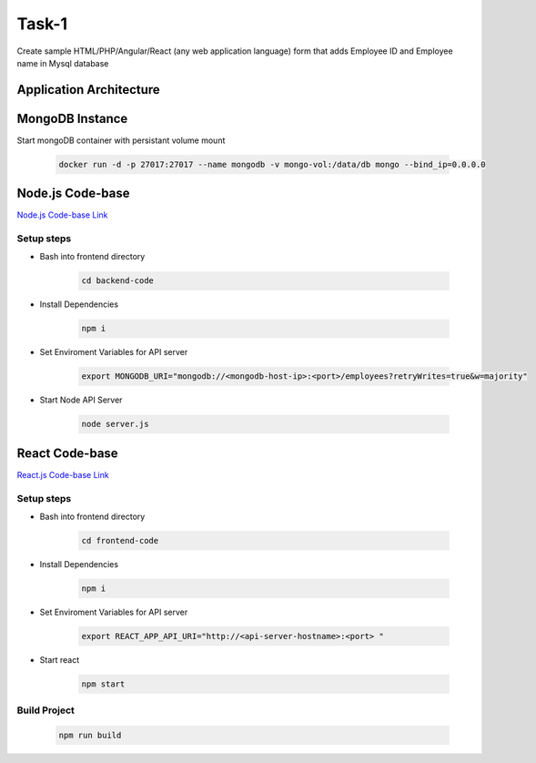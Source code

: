 Task-1
+++++++

Create sample HTML/PHP/Angular/React (any web application language) form that adds Employee ID and Employee name in Mysql database

Application Architecture
=========================

.. thumbnail:: images/mern-stack.png

MongoDB Instance
=================

Start mongoDB container with persistant volume mount

    .. code-block:: bash

        docker run -d -p 27017:27017 --name mongodb -v mongo-vol:/data/db mongo --bind_ip=0.0.0.0
    
Node.js Code-base
=================

`Node.js Code-base Link <https://github.com/ryo-osive/DevOps-Task/tree/master/backend-code>`_ 

Setup steps
-----------

- Bash into frontend directory

    .. code-block:: bash

        cd backend-code

- Install Dependencies

    .. code-block:: bash

        npm i

- Set Enviroment Variables for API server
  
    .. code-block:: bash

        export MONGODB_URI="mongodb://<mongodb-host-ip>:<port>/employees?retryWrites=true&w=majority"

- Start Node API Server

    .. code-block:: bash

        node server.js


React Code-base
================

`React.js Code-base Link <https://github.com/ryo-osive/DevOps-Task/tree/master/frontend-code>`_ 

Setup steps
-----------

- Bash into frontend directory

    .. code-block:: bash

        cd frontend-code

- Install Dependencies

    .. code-block:: bash

        npm i

- Set Enviroment Variables for API server
  
    .. code-block:: bash

        export REACT_APP_API_URI="http://<api-server-hostname>:<port> "

- Start react 

    .. code-block:: bash

        npm start

Build Project
--------------

    .. code-block:: bash

        npm run build
